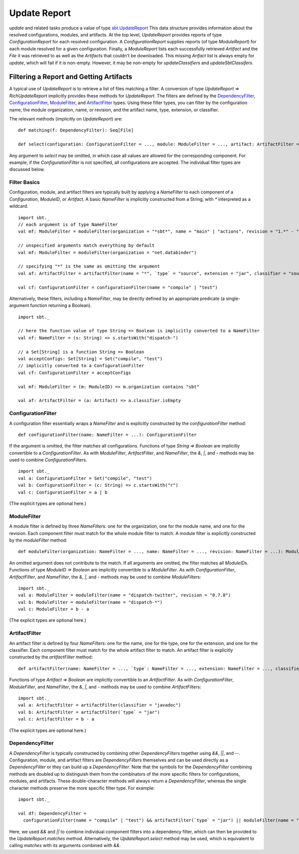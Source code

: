 =============
Update Report
=============

`update` and related tasks produce a value of type
`sbt.UpdateReport <../../api/sbt/UpdateReport.html>`_
This data structure provides information about the resolved
configurations, modules, and artifacts. At the top level,
`UpdateReport` provides reports of type `ConfigurationReport` for
each resolved configuration. A `ConfigurationReport` supplies reports
(of type `ModuleReport`) for each module resolved for a given
configuration. Finally, a `ModuleReport` lists each successfully
retrieved `Artifact` and the `File` it was retrieved to as well as
the `Artifact`\ s that couldn't be downloaded. This missing
`Arifact` list is always empty for `update`, which will fail if it is
non-empty. However, it may be non-empty for `updateClassifiers` and
`updateSbtClassifers`.

Filtering a Report and Getting Artifacts
========================================

A typical use of `UpdateReport` is to retrieve a list of files
matching a filter. A conversion of type
`UpdateReport => RichUpdateReport` implicitly provides these methods
for `UpdateReport`. The filters are defined by the
`DependencyFilter <../../api/sbt/DependencyFilter.html>`_,
`ConfigurationFilter <../../api/sbt/ConfigurationFilter.html>`_,
`ModuleFilter <../../api/sbt/ModuleFilter.html>`_,
and
`ArtifactFilter <../../api/sbt/ArtifactFilter.html>`_
types. Using these filter types, you can filter by the configuration
name, the module organization, name, or revision, and the artifact name,
type, extension, or classifier.

The relevant methods (implicitly on `UpdateReport`) are:

::

      def matching(f: DependencyFilter): Seq[File]

      def select(configuration: ConfigurationFilter = ..., module: ModuleFilter = ..., artifact: ArtifactFilter = ...): Seq[File]

Any argument to `select` may be omitted, in which case all values are
allowed for the corresponding component. For example, if the
`ConfigurationFilter` is not specified, all configurations are
accepted. The individual filter types are discussed below.

Filter Basics
-------------

Configuration, module, and artifact filters are typically built by
applying a `NameFilter` to each component of a `Configuration`,
`ModuleID`, or `Artifact`. A basic `NameFilter` is implicitly
constructed from a String, with `*` interpreted as a wildcard.

::

    import sbt._
    // each argument is of type NameFilter
    val mf: ModuleFilter = moduleFilter(organization = "*sbt*", name = "main" | "actions", revision = "1.*" - "1.0")

    // unspecified arguments match everything by default
    val mf: ModuleFilter = moduleFilter(organization = "net.databinder")

    // specifying "*" is the same as omitting the argument
    val af: ArtifactFilter = artifactFilter(name = "*", `type` = "source", extension = "jar", classifier = "sources")

    val cf: ConfigurationFilter = configurationFilter(name = "compile" | "test")

Alternatively, these filters, including a `NameFilter`, may be
directly defined by an appropriate predicate (a single-argument function
returning a Boolean).

::

    import sbt._

    // here the function value of type String => Boolean is implicitly converted to a NameFilter
    val nf: NameFilter = (s: String) => s.startsWith("dispatch-")

    // a Set[String] is a function String => Boolean
    val acceptConfigs: Set[String] = Set("compile", "test")
    // implicitly converted to a ConfigurationFilter
    val cf: ConfigurationFilter = acceptConfigs

    val mf: ModuleFilter = (m: ModuleID) => m.organization contains "sbt"

    val af: ArtifactFilter = (a: Artifact) => a.classifier.isEmpty

ConfigurationFilter
-------------------

A configuration filter essentially wraps a `NameFilter` and is
explicitly constructed by the `configurationFilter` method:

::

    def configurationFilter(name: NameFilter = ...): ConfigurationFilter

If the argument is omitted, the filter matches all configurations.
Functions of type `String => Boolean` are implicitly convertible to a
`ConfigurationFilter`. As with `ModuleFilter`, `ArtifactFilter`,
and `NameFilter`, the `&`, `|`, and `-` methods may be used to
combine `ConfigurationFilter`\ s.

::

    import sbt._
    val a: ConfigurationFilter = Set("compile", "test")
    val b: ConfigurationFilter = (c: String) => c.startsWith("r")
    val c: ConfigurationFilter = a | b

(The explicit types are optional here.)

ModuleFilter
------------

A module filter is defined by three `NameFilter`\ s: one for the
organization, one for the module name, and one for the revision. Each
component filter must match for the whole module filter to match. A
module filter is explicitly constructed by the `moduleFilter` method:

::

    def moduleFilter(organization: NameFilter = ..., name: NameFilter = ..., revision: NameFilter = ...): ModuleFilter

An omitted argument does not contribute to the match. If all arguments
are omitted, the filter matches all `ModuleID`\ s. Functions of type
`ModuleID => Boolean` are implicitly convertible to a
`ModuleFilter`. As with `ConfigurationFilter`, `ArtifactFilter`,
and `NameFilter`, the `&`, `|`, and `-` methods may be used to
combine `ModuleFilter`\ s:

::

    import sbt._
    val a: ModuleFilter = moduleFilter(name = "dispatch-twitter", revision = "0.7.8")
    val b: ModuleFilter = moduleFilter(name = "dispatch-*")
    val c: ModuleFilter = b - a

(The explicit types are optional here.)

ArtifactFilter
--------------

An artifact filter is defined by four `NameFilter`\ s: one for the
name, one for the type, one for the extension, and one for the
classifier. Each component filter must match for the whole artifact
filter to match. An artifact filter is explicitly constructed by the
`artifactFilter` method:

::

    def artifactFilter(name: NameFilter = ..., `type`: NameFilter = ..., extension: NameFilter = ..., classifier: NameFilter = ...): ArtifactFilter

Functions of type `Artifact => Boolean` are implicitly convertible to
an `ArtifactFilter`. As with `ConfigurationFilter`,
`ModuleFilter`, and `NameFilter`, the `&`, `|`, and `-`
methods may be used to combine `ArtifactFilter`\ s:

::

    import sbt._
    val a: ArtifactFilter = artifactFilter(classifier = "javadoc")
    val b: ArtifactFilter = artifactFilter(`type` = "jar")
    val c: ArtifactFilter = b - a

(The explicit types are optional here.)

DependencyFilter
----------------

A `DependencyFilter` is typically constructed by combining other
`DependencyFilter`\ s together using `&&`, `||`, and `--`.
Configuration, module, and artifact filters are `DependencyFilter`\ s
themselves and can be used directly as a `DependencyFilter` or they
can build up a `DependencyFilter`. Note that the symbols for the
`DependencyFilter` combining methods are doubled up to distinguish
them from the combinators of the more specific filters for
configurations, modules, and artifacts. These double-character methods
will always return a `DependencyFilter`, whereas the single character
methods preserve the more specific filter type. For example:

::

    import sbt._

    val df: DependencyFilter =
      configurationFilter(name = "compile" | "test") && artifactFilter(`type` = "jar") || moduleFilter(name = "dispatch-*")

Here, we used `&&` and `||` to combine individual component filters
into a dependency filter, which can then be provided to the
`UpdateReport.matches` method. Alternatively, the
`UpdateReport.select` method may be used, which is equivalent to
calling `matches` with its arguments combined with `&&`.

